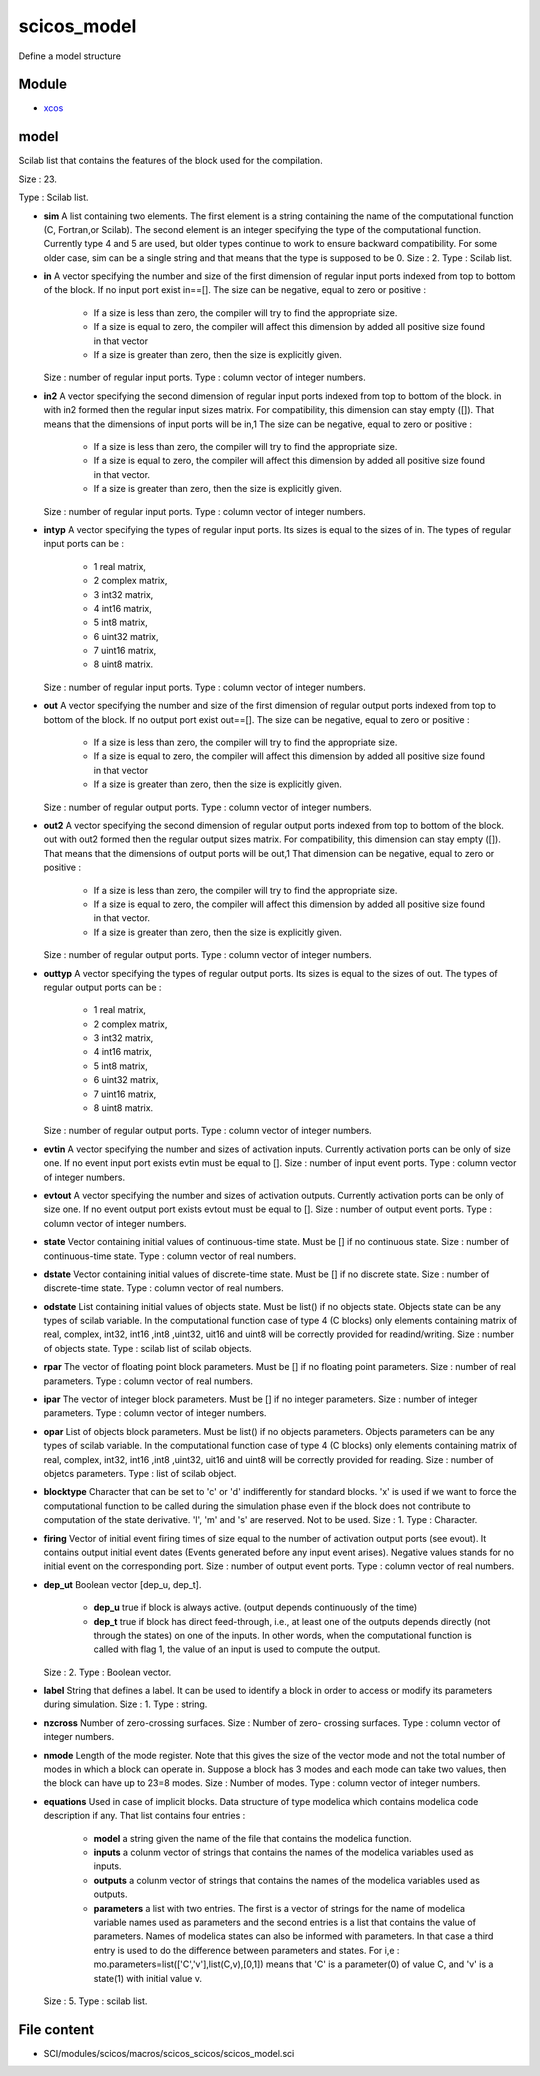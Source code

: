 


scicos_model
============

Define a model structure



Module
~~~~~~


+ `xcos`_




model
~~~~~

Scilab list that contains the features of the block used for the
compilation.





Size : 23.

Type : Scilab list.




+ **sim** A list containing two elements. The first element is a
  string containing the name of the computational function (C,
  Fortran,or Scilab). The second element is an integer specifying the
  type of the computational function. Currently type 4 and 5 are used,
  but older types continue to work to ensure backward compatibility. For
  some older case, sim can be a single string and that means that the
  type is supposed to be 0. Size : 2. Type : Scilab list.
+ **in** A vector specifying the number and size of the first
  dimension of regular input ports indexed from top to bottom of the
  block. If no input port exist in==[]. The size can be negative, equal
  to zero or positive :

    + If a size is less than zero, the compiler will try to find the
      appropriate size.
    + If a size is equal to zero, the compiler will affect this dimension
      by added all positive size found in that vector
    + If a size is greater than zero, then the size is explicitly given.
  Size : number of regular input ports. Type : column vector of integer
  numbers.
+ **in2** A vector specifying the second dimension of regular input
  ports indexed from top to bottom of the block. in with in2 formed then
  the regular input sizes matrix. For compatibility, this dimension can
  stay empty ([]). That means that the dimensions of input ports will be
  in,1 The size can be negative, equal to zero or positive :

    + If a size is less than zero, the compiler will try to find the
      appropriate size.
    + If a size is equal to zero, the compiler will affect this dimension
      by added all positive size found in that vector.
    + If a size is greater than zero, then the size is explicitly given.
  Size : number of regular input ports. Type : column vector of integer
  numbers.
+ **intyp** A vector specifying the types of regular input ports. Its
  sizes is equal to the sizes of in. The types of regular input ports
  can be :

    + 1 real matrix,
    + 2 complex matrix,
    + 3 int32 matrix,
    + 4 int16 matrix,
    + 5 int8 matrix,
    + 6 uint32 matrix,
    + 7 uint16 matrix,
    + 8 uint8 matrix.
  Size : number of regular input ports. Type : column vector of integer
  numbers.
+ **out** A vector specifying the number and size of the first
  dimension of regular output ports indexed from top to bottom of the
  block. If no output port exist out==[]. The size can be negative,
  equal to zero or positive :

    + If a size is less than zero, the compiler will try to find the
      appropriate size.
    + If a size is equal to zero, the compiler will affect this dimension
      by added all positive size found in that vector
    + If a size is greater than zero, then the size is explicitly given.
  Size : number of regular output ports. Type : column vector of integer
  numbers.
+ **out2** A vector specifying the second dimension of regular output
  ports indexed from top to bottom of the block. out with out2 formed
  then the regular output sizes matrix. For compatibility, this
  dimension can stay empty ([]). That means that the dimensions of
  output ports will be out,1 That dimension can be negative, equal to
  zero or positive :

    + If a size is less than zero, the compiler will try to find the
      appropriate size.
    + If a size is equal to zero, the compiler will affect this dimension
      by added all positive size found in that vector.
    + If a size is greater than zero, then the size is explicitly given.
  Size : number of regular output ports. Type : column vector of integer
  numbers.
+ **outtyp** A vector specifying the types of regular output ports.
  Its sizes is equal to the sizes of out. The types of regular output
  ports can be :

    + 1 real matrix,
    + 2 complex matrix,
    + 3 int32 matrix,
    + 4 int16 matrix,
    + 5 int8 matrix,
    + 6 uint32 matrix,
    + 7 uint16 matrix,
    + 8 uint8 matrix.
  Size : number of regular output ports. Type : column vector of integer
  numbers.
+ **evtin** A vector specifying the number and sizes of activation
  inputs. Currently activation ports can be only of size one. If no
  event input port exists evtin must be equal to []. Size : number of
  input event ports. Type : column vector of integer numbers.
+ **evtout** A vector specifying the number and sizes of activation
  outputs. Currently activation ports can be only of size one. If no
  event output port exists evtout must be equal to []. Size : number of
  output event ports. Type : column vector of integer numbers.
+ **state** Vector containing initial values of continuous-time state.
  Must be [] if no continuous state. Size : number of continuous-time
  state. Type : column vector of real numbers.
+ **dstate** Vector containing initial values of discrete-time state.
  Must be [] if no discrete state. Size : number of discrete-time state.
  Type : column vector of real numbers.
+ **odstate** List containing initial values of objects state. Must be
  list() if no objects state. Objects state can be any types of scilab
  variable. In the computational function case of type 4 (C blocks) only
  elements containing matrix of real, complex, int32, int16 ,int8
  ,uint32, uit16 and uint8 will be correctly provided for
  readind/writing. Size : number of objects state. Type : scilab list of
  scilab objects.
+ **rpar** The vector of floating point block parameters. Must be []
  if no floating point parameters. Size : number of real parameters.
  Type : column vector of real numbers.
+ **ipar** The vector of integer block parameters. Must be [] if no
  integer parameters. Size : number of integer parameters. Type : column
  vector of integer numbers.
+ **opar** List of objects block parameters. Must be list() if no
  objects parameters. Objects parameters can be any types of scilab
  variable. In the computational function case of type 4 (C blocks) only
  elements containing matrix of real, complex, int32, int16 ,int8
  ,uint32, uit16 and uint8 will be correctly provided for reading. Size
  : number of objetcs parameters. Type : list of scilab object.
+ **blocktype** Character that can be set to 'c' or 'd' indifferently
  for standard blocks. 'x' is used if we want to force the computational
  function to be called during the simulation phase even if the block
  does not contribute to computation of the state derivative. 'l', 'm'
  and 's' are reserved. Not to be used. Size : 1. Type : Character.
+ **firing** Vector of initial event firing times of size equal to the
  number of activation output ports (see evout). It contains output
  initial event dates (Events generated before any input event arises).
  Negative values stands for no initial event on the corresponding port.
  Size : number of output event ports. Type : column vector of real
  numbers.
+ **dep_ut** Boolean vector [dep_u, dep_t].

    + **dep_u** true if block is always active. (output depends
      continuously of the time)
    + **dep_t** true if block has direct feed-through, i.e., at least one
      of the outputs depends directly (not through the states) on one of the
      inputs. In other words, when the computational function is called with
      flag 1, the value of an input is used to compute the output.
  Size : 2. Type : Boolean vector.
+ **label** String that defines a label. It can be used to identify a
  block in order to access or modify its parameters during simulation.
  Size : 1. Type : string.
+ **nzcross** Number of zero-crossing surfaces. Size : Number of zero-
  crossing surfaces. Type : column vector of integer numbers.
+ **nmode** Length of the mode register. Note that this gives the size
  of the vector mode and not the total number of modes in which a block
  can operate in. Suppose a block has 3 modes and each mode can take two
  values, then the block can have up to 23=8 modes. Size : Number of
  modes. Type : column vector of integer numbers.
+ **equations** Used in case of implicit blocks. Data structure of
  type modelica which contains modelica code description if any. That
  list contains four entries :

    + **model** a string given the name of the file that contains the
      modelica function.
    + **inputs** a colunm vector of strings that contains the names of the
      modelica variables used as inputs.
    + **outputs** a colunm vector of strings that contains the names of
      the modelica variables used as outputs.
    + **parameters** a list with two entries. The first is a vector of
      strings for the name of modelica variable names used as parameters and
      the second entries is a list that contains the value of parameters.
      Names of modelica states can also be informed with parameters. In that
      case a third entry is used to do the difference between parameters and
      states. For i,e : mo.parameters=list(['C','v'],list(C,v),[0,1]) means
      that 'C' is a parameter(0) of value C, and 'v' is a state(1) with
      initial value v.
  Size : 5. Type : scilab list.




File content
~~~~~~~~~~~~


+ SCI/modules/scicos/macros/scicos_scicos/scicos_model.sci


.. _xcos: xcos.html


